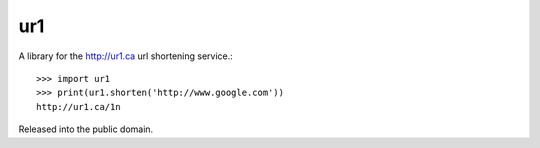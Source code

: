 ur1
===
.. image:: https://travis-ci.org/legoktm/ur1.svg?branch=master
   :alt: Build Status
   :target: https://travis-ci.org/legoktm/ur1

A library for the http://ur1.ca url shortening service.::

    >>> import ur1
    >>> print(ur1.shorten('http://www.google.com'))
    http://ur1.ca/1n

Released into the public domain.
